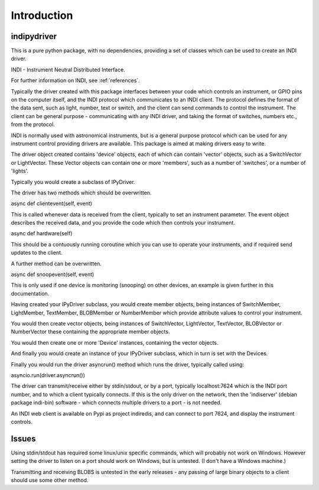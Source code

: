 Introduction
============


indipydriver
^^^^^^^^^^^^

This is a pure python package, with no dependencies, providing a set of classes which can be used to create an INDI driver.

INDI - Instrument Neutral Distributed Interface.

For further information on INDI, see :ref:`references`.

Typically the driver created with this package interfaces between your code which controls an instrument, or GPIO pins on the computer itself, and the INDI protocol which communicates to an INDI client. The protocol defines the format of the data sent, such as light, number, text or switch, and the client can send commands to control the instrument.  The client can be general purpose - communicating with any INDI driver, and taking the format of switches, numbers etc., from the protocol.

INDI is normally used with astronomical instruments, but is a general purpose protocol which can be used for any instrument control providing drivers are available. This package is aimed at making drivers easy to write.

The driver object created contains 'device' objects, each of which can contain 'vector' objects, such as a SwitchVector or LightVector. These Vector objects can contain one or more 'members', such as a number of 'switches', or a number of 'lights'.

Typically you would create a subclass of IPyDriver.

The driver has two methods which should be overwritten.

async def clientevent(self, event)

This is called whenever data is received from the client, typically to set an instrument parameter. The event object describes the received data, and you provide the code which then controls your instrument.

async def hardware(self)

This should be a contuously running coroutine which you can use to operate your instruments, and if required send updates to the client.

A further method can be overwritten.

async def snoopevent(self, event)

This is only used if one device is monitoring (snooping) on other devices, an example is given further in this documentation.

Having created your IPyDriver subclass, you would create member objects, being instances of SwitchMember, LightMember, TextMember, BLOBMember or NumberMember which provide attribute values to control your instrument.

You would then create vector objects, being instances of SwitchVector, LightVector, TextVector, BLOBVector or NumberVector these containing the appropriate member objects.

You would then create one or more 'Device' instances, containing the vector objects.

And finally you would create an instance of your IPyDriver subclass, which in turn is set with the Devices.

Finally you would run the driver asyncrun() method which runs the driver, typically called using:

asyncio.run(driver.asyncrun())

The driver can transmit/receive either by stdin/stdout, or by a port, typically localhost:7624 which is the INDI port number, and to which a client typically connects. If this is the only driver on the network, then the 'indiserver' (debian package indi-bin) software - which connects multiple drivers to a port - is not needed.

An INDI web client is available on Pypi as project indiredis, and can connect to port 7624, and display the instrument controls.

Issues
^^^^^^

Using stdin/stdout has required some linux/unix specific commands, which will probably not work on Windows. However setting the driver to listen on a port should work on Windows, but is untested. (I don't have a Windows machine.)

Transmitting and receiving BLOBS is untested in the early releases - any passing of large binary objects to a client should use some other method.
